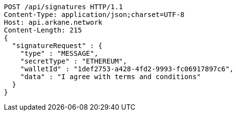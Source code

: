 [source,http,options="nowrap"]
----
POST /api/signatures HTTP/1.1
Content-Type: application/json;charset=UTF-8
Host: api.arkane.network
Content-Length: 215
{
  "signatureRequest" : {
    "type" : "MESSAGE",
    "secretType" : "ETHEREUM",
    "walletId" : "1def2753-a428-4fd2-9993-fc06917897c6",
    "data" : "I agree with terms and conditions"
  }
}
----

